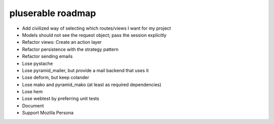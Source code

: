 ==================
pluserable roadmap
==================

- Add civilized way of selecting which routes/views I want for my project
- Models should not see the request object; pass the session explicitly
- Refactor views: Create an action layer
- Refactor persistence with the strategy pattern

- Refactor sending emails
- Lose pystache
- Lose pyramid_mailer, but provide a mail backend that uses it

- Lose deform, but keep colander
- Lose mako and pyramid_mako (at least as required dependencies)
- Lose hem
- Lose webtest by preferring unit tests

- Document

- Support Mozilla Persona
